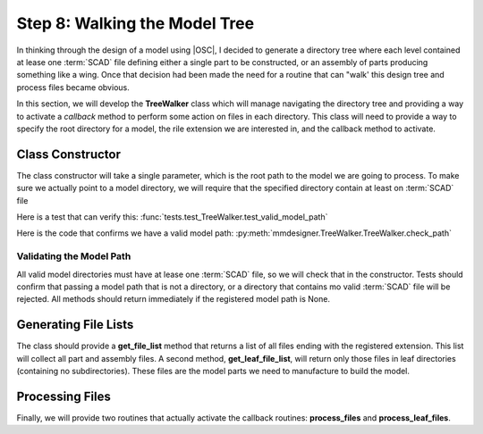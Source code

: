 Step 8: Walking the Model Tree
##############################

In thinking through the design of a model using |OSC|, I decided to generate a
directory tree where each level contained at lease one :term:`SCAD` file
defining either a single part to be constructed, or an assembly of parts producing
something like a wing. Once that decision had been made the need
for a routine that can "walk' this design tree and process files became obvious.

In this section, we will develop the **TreeWalker** class which will manage
navigating the directory tree and providing a way to activate a *callback*
method to perform some action on files in each directory. This class will need
to provide a way to specify the root directory for a model, the rile extension
we are interested in, and the callback method to activate.

Class Constructor
*****************

The class constructor will take a single parameter, which is the root path to
the model we are going to process. To make sure we actually point to a model
directory, we will require that the specified directory contain at least on
:term:`SCAD` file

Here is a test that can verify this: :func:`tests.test_TreeWalker.test_valid_model_path`

Here is the code that confirms we have a valid model path:
:py:meth:`mmdesigner.TreeWalker.TreeWalker.check_path`

Validating the Model Path
=========================

All valid model directories must have at lease one :term:`SCAD` file, so we
will check that in the constructor. Tests should confirm that passing a model
path that is not a directory, or a directory that contains mo valid
:term:`SCAD` file will be rejected. All methods should return immediately if
the registered model path is None.

Generating File Lists
*********************

The class should provide a **get_file_list** method that returns a list of all
files ending with the registered extension. This list will collect all part and
assembly files. A second method, **get_leaf_file_list**, will return only those
files in leaf directories (containing no subdirectories). These files are the
model parts we need to manufacture to build the model.

Processing Files
****************

Finally, we will provide two routines that actually activate the callback
routines: **process_files** and **process_leaf_files**.
